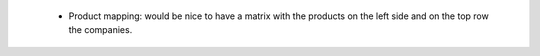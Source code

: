  * Product mapping: would be nice to have a matrix with the products on the left side and on the top row the companies.
 